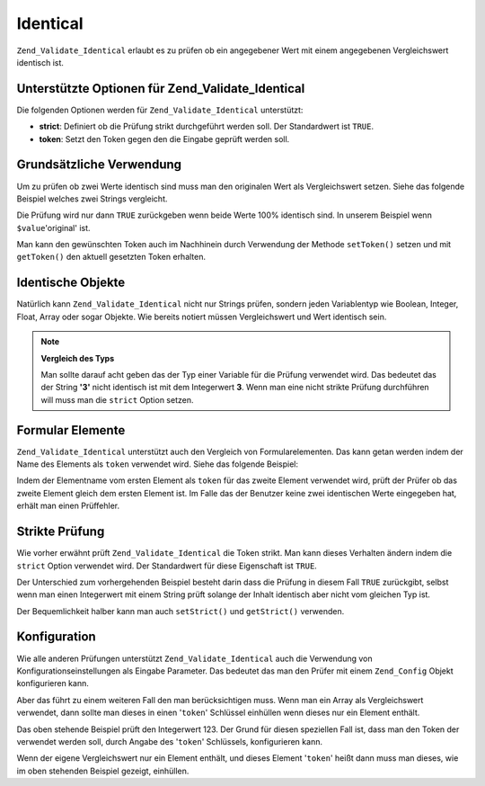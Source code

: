 .. _zend.validate.set.identical:

Identical
=========

``Zend_Validate_Identical`` erlaubt es zu prüfen ob ein angegebener Wert mit einem angegebenen Vergleichswert
identisch ist.

.. _zend.validate.set.identical.options:

Unterstützte Optionen für Zend_Validate_Identical
-------------------------------------------------

Die folgenden Optionen werden für ``Zend_Validate_Identical`` unterstützt:

- **strict**: Definiert ob die Prüfung strikt durchgeführt werden soll. Der Standardwert ist ``TRUE``.

- **token**: Setzt den Token gegen den die Eingabe geprüft werden soll.

.. _zend.validate.set.identical.basic:

Grundsätzliche Verwendung
-------------------------

Um zu prüfen ob zwei Werte identisch sind muss man den originalen Wert als Vergleichswert setzen. Siehe das
folgende Beispiel welches zwei Strings vergleicht.

.. code-block:: php
   :linenos:

   $valid = new Zend_Validate_Identical('original');
   if ($valid->isValid($value) {
       return true;
   }

Die Prüfung wird nur dann ``TRUE`` zurückgeben wenn beide Werte 100% identisch sind. In unserem Beispiel wenn
``$value``'original' ist.

Man kann den gewünschten Token auch im Nachhinein durch Verwendung der Methode ``setToken()`` setzen und mit
``getToken()`` den aktuell gesetzten Token erhalten.

.. _zend.validate.set.identical.types:

Identische Objekte
------------------

Natürlich kann ``Zend_Validate_Identical`` nicht nur Strings prüfen, sondern jeden Variablentyp wie Boolean,
Integer, Float, Array oder sogar Objekte. Wie bereits notiert müssen Vergleichswert und Wert identisch sein.

.. code-block:: php
   :linenos:

   $valid = new Zend_Validate_Identical(123);
   if ($valid->isValid($input)) {
       // Der Wert scheint gültig zu sein
   } else {
       // Der Wert ist ungültig
   }

.. note::

   **Vergleich des Typs**

   Man sollte darauf acht geben das der Typ einer Variable für die Prüfung verwendet wird. Das bedeutet das der
   String **'3'** nicht identisch ist mit dem Integerwert **3**. Wenn man eine nicht strikte Prüfung durchführen
   will muss man die ``strict`` Option setzen.

.. _zend.validate.set.identical.formelements:

Formular Elemente
-----------------

``Zend_Validate_Identical`` unterstützt auch den Vergleich von Formularelementen. Das kann getan werden indem der
Name des Elements als ``token`` verwendet wird. Siehe das folgende Beispiel:

.. code-block:: php
   :linenos:

   $form->addElement('password', 'elementOne');
   $form->addElement('password', 'elementTwo', array(
       'validators' => array(
           array('identical', false, array('token' => 'elementOne'))
       )
   ));

Indem der Elementname vom ersten Element als ``token`` für das zweite Element verwendet wird, prüft der Prüfer
ob das zweite Element gleich dem ersten Element ist. Im Falle das der Benutzer keine zwei identischen Werte
eingegeben hat, erhält man einen Prüffehler.

.. _zend.validate.set.identical.strict:

Strikte Prüfung
---------------

Wie vorher erwähnt prüft ``Zend_Validate_Identical`` die Token strikt. Man kann dieses Verhalten ändern indem
die ``strict`` Option verwendet wird. Der Standardwert für diese Eigenschaft ist ``TRUE``.

.. code-block:: php
   :linenos:

   $valid = new Zend_Validate_Identical(array('token' => 123, 'strict' => FALSE));
   $input = '123';
   if ($valid->isValid($input)) {
       // Die Eingabe scheint gültig zu sein
   } else {
       // Die Eingabe ist ungültig
   }

Der Unterschied zum vorhergehenden Beispiel besteht darin dass die Prüfung in diesem Fall ``TRUE`` zurückgibt,
selbst wenn man einen Integerwert mit einem String prüft solange der Inhalt identisch aber nicht vom gleichen Typ
ist.

Der Bequemlichkeit halber kann man auch ``setStrict()`` und ``getStrict()`` verwenden.

.. _zend.validate.set.identical.configuration:

Konfiguration
-------------

Wie alle anderen Prüfungen unterstützt ``Zend_Validate_Identical`` auch die Verwendung von
Konfigurationseinstellungen als Eingabe Parameter. Das bedeutet das man den Prüfer mit einem ``Zend_Config``
Objekt konfigurieren kann.

Aber das führt zu einem weiteren Fall den man berücksichtigen muss. Wenn man ein Array als Vergleichswert
verwendet, dann sollte man dieses in einen '``token``' Schlüssel einhüllen wenn dieses nur ein Element enthält.

.. code-block:: php
   :linenos:

   $valid = new Zend_Validate_Identical(array('token' => 123));
   if ($valid->isValid($input)) {
       // Der Wert scheint gültig zu sein
   } else {
       // Der Wert ist ungültig
   }

Das oben stehende Beispiel prüft den Integerwert 123. Der Grund für diesen speziellen Fall ist, dass man den
Token der verwendet werden soll, durch Angabe des '``token``' Schlüssels, konfigurieren kann.

Wenn der eigene Vergleichswert nur ein Element enthält, und dieses Element '``token``' heißt dann muss man
dieses, wie im oben stehenden Beispiel gezeigt, einhüllen.

.. code-block:: php
   :linenos:

   $valid = new Zend_Validate_Identical(array('token' => array('token' => 123)));
   if ($valid->isValid($input)) {
       // Der Wert scheint gültig zu sein
   } else {
       // Der Wert ist ungültig
   }


